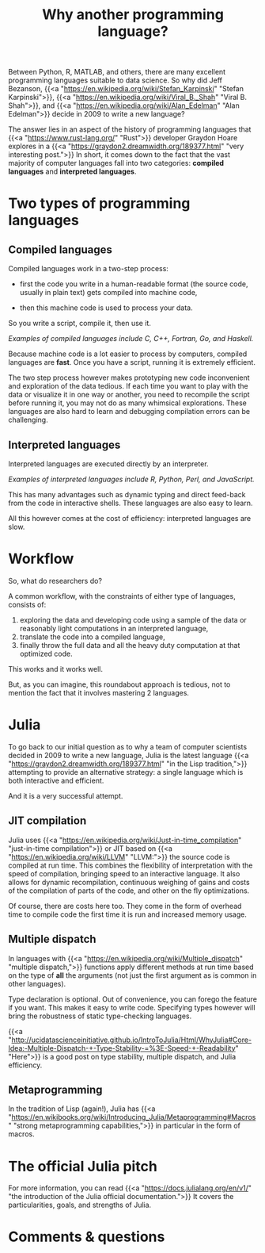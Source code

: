 #+title: Why another programming language?
#+description: Reading
#+colordes: #2d5986
#+slug: 02_jl_why
#+weight: 2

Between Python, R, MATLAB, and others, there are many excellent programming languages suitable to data science. So why did Jeff Bezanson, {{<a "https://en.wikipedia.org/wiki/Stefan_Karpinski" "Stefan Karpinski">}}, {{<a "https://en.wikipedia.org/wiki/Viral_B._Shah" "Viral B. Shah">}}, and {{<a "https://en.wikipedia.org/wiki/Alan_Edelman" "Alan Edelman">}} decide in 2009 to write a new language?

The answer lies in an aspect of the history of programming languages that {{<a "https://www.rust-lang.org/" "Rust">}} developer Graydon Hoare explores in a {{<a "https://graydon2.dreamwidth.org/189377.html" "very interesting post.">}} In short, it comes down to the fact that the vast majority of computer languages fall into two categories: *compiled languages* and *interpreted languages*.

* Two types of programming languages

** Compiled languages

Compiled languages work in a two-step process:

- first the code you write in a human-readable format (the source code, usually in plain text) gets compiled into machine code,

- then this machine code is used to process your data.

So you write a script, compile it, then use it.

[[/img/compiled_language.png]]

#+BEGIN_center
/Examples of compiled languages include C, C++, Fortran, Go, and Haskell./
#+END_center

Because machine code is a lot easier to process by computers, compiled languages are *fast*. Once you have a script, running it is extremely efficient.

The two step process however makes prototyping new code inconvenient and exploration of the data tedious. If each time you want to play with the data or visualize it in one way or another, you need to recompile the script before running it, you may not do as many whimsical explorations. These languages are also hard to learn and debugging compilation errors can be challenging.

** Interpreted languages

Interpreted languages are executed directly by an interpreter.

[[/img/interpreted_language.png]]

#+BEGIN_center
/Examples of interpreted languages include R, Python, Perl, and JavaScript./
#+END_center

This has many advantages such as dynamic typing and direct feed-back from the code in interactive shells. These languages are also easy to learn.

All this however comes at the cost of efficiency: interpreted languages are slow.

* Workflow

So, what do researchers do?

A common workflow, with the constraints of either type of languages, consists of:

1. exploring the data and developing code using a sample of the data or reasonably light computations in an interpreted language,
2. translate the code into a compiled language,
3. finally throw the full data and all the heavy duty computation at that optimized code.

This works and it works well.

But, as you can imagine, this roundabout approach is tedious, not to mention the fact that it involves mastering 2 languages.

* Julia

To go back to our initial question as to why a team of computer scientists decided in 2009 to write a new language, Julia is the latest language {{<a "https://graydon2.dreamwidth.org/189377.html" "in the Lisp tradition,">}} attempting to provide an alternative strategy: a single language which is both interactive and efficient.

And it is a very successful attempt.

** JIT compilation

Julia uses {{<a "https://en.wikipedia.org/wiki/Just-in-time_compilation" "just-in-time compilation">}} or JIT based on {{<a "https://en.wikipedia.org/wiki/LLVM" "LLVM:">}} the source code is compiled at run time. This combines the flexibility of interpretation with the speed of compilation, bringing speed to an interactive language. It also allows for dynamic recompilation, continuous weighing of gains and costs of the compilation of parts of the code, and other on the fly optimizations.

Of course, there are costs here too. They come in the form of overhead time to compile code the first time it is run and increased memory usage.

** Multiple dispatch

In languages with {{<a "https://en.wikipedia.org/wiki/Multiple_dispatch" "multiple dispatch,">}} functions apply different methods at run time based on the type of *all* the arguments (not just the first argument as is common in other languages).

Type declaration is optional. Out of convenience, you can forego the feature if you want. This makes it easy to write code. Specifying types however will bring the robustness of static type-checking languages.

{{<a "http://ucidatascienceinitiative.github.io/IntroToJulia/Html/WhyJulia#Core-Idea:-Multiple-Dispatch-+-Type-Stability-=%3E-Speed-+-Readability" "Here">}} is a good post on type stability, multiple dispatch, and Julia efficiency.

** Metaprogramming

In the tradition of Lisp (again!), Julia has {{<a "https://en.wikibooks.org/wiki/Introducing_Julia/Metaprogramming#Macros" "strong metaprogramming capabilities,">}} in particular in the form of macros.

* The official Julia pitch

For more information, you can read {{<a "https://docs.julialang.org/en/v1/" "the introduction of the Julia official documentation.">}} It covers the particularities, goals, and strengths of Julia.

* Comments & questions
